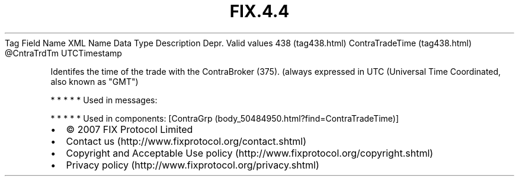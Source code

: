 .TH FIX.4.4 "" "" "Tag #438"
Tag
Field Name
XML Name
Data Type
Description
Depr.
Valid values
438 (tag438.html)
ContraTradeTime (tag438.html)
\@CntraTrdTm
UTCTimestamp
.PP
Identifes the time of the trade with the ContraBroker (375).
(always expressed in UTC (Universal Time Coordinated, also known as
"GMT")
.PP
   *   *   *   *   *
Used in messages:
.PP
   *   *   *   *   *
Used in components:
[ContraGrp (body_50484950.html?find=ContraTradeTime)]

.PD 0
.P
.PD

.PP
.PP
.IP \[bu] 2
© 2007 FIX Protocol Limited
.IP \[bu] 2
Contact us (http://www.fixprotocol.org/contact.shtml)
.IP \[bu] 2
Copyright and Acceptable Use policy (http://www.fixprotocol.org/copyright.shtml)
.IP \[bu] 2
Privacy policy (http://www.fixprotocol.org/privacy.shtml)
